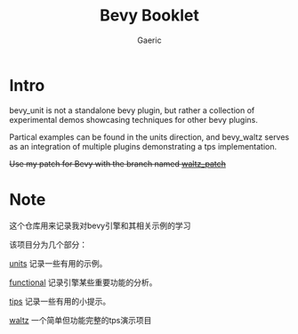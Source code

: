 #+title: Bevy Booklet
#+startup: content
#+author: Gaeric
#+HTML_HEAD: <link href="./worg.css" rel="stylesheet" type="text/css">
#+HTML_HEAD: <link href="/static/css/worg.css" rel="stylesheet" type="text/css">
#+OPTIONS: ^:{}
* Intro
  bevy_unit is not a standalone bevy plugin, but rather a collection of experimental demos showcasing techniques for other bevy plugins.

  Partical examples can be found in the units direction, and bevy_waltz serves as an integration of multiple plugins demonstrating a tps implementation.

  +Use my patch for Bevy with the branch named [[https://github.com/Gaeric/bevy/tree/waltz_patch][waltz_patch]]+

* Note
  这个仓库用来记录我对bevy引擎和其相关示例的学习

  该项目分为几个部分：

  [[file:bevy_docs/units.org][units]] 记录一些有用的示例。
 
  [[file:bevy_docs/functional.org][functional]] 记录引擎某些重要功能的分析。

  [[file:bevy_docs/tips.org][tips]] 记录一些有用的小提示。

  [[file:bevy_waltz/readme.org][waltz]] 一个简单但功能完整的tps演示项目
